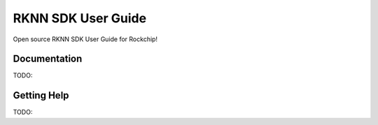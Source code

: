 ##########
RKNN SDK User Guide
##########

Open source RKNN SDK User Guide for Rockchip!


*************
Documentation
*************

TODO:


************
Getting Help
************

TODO: